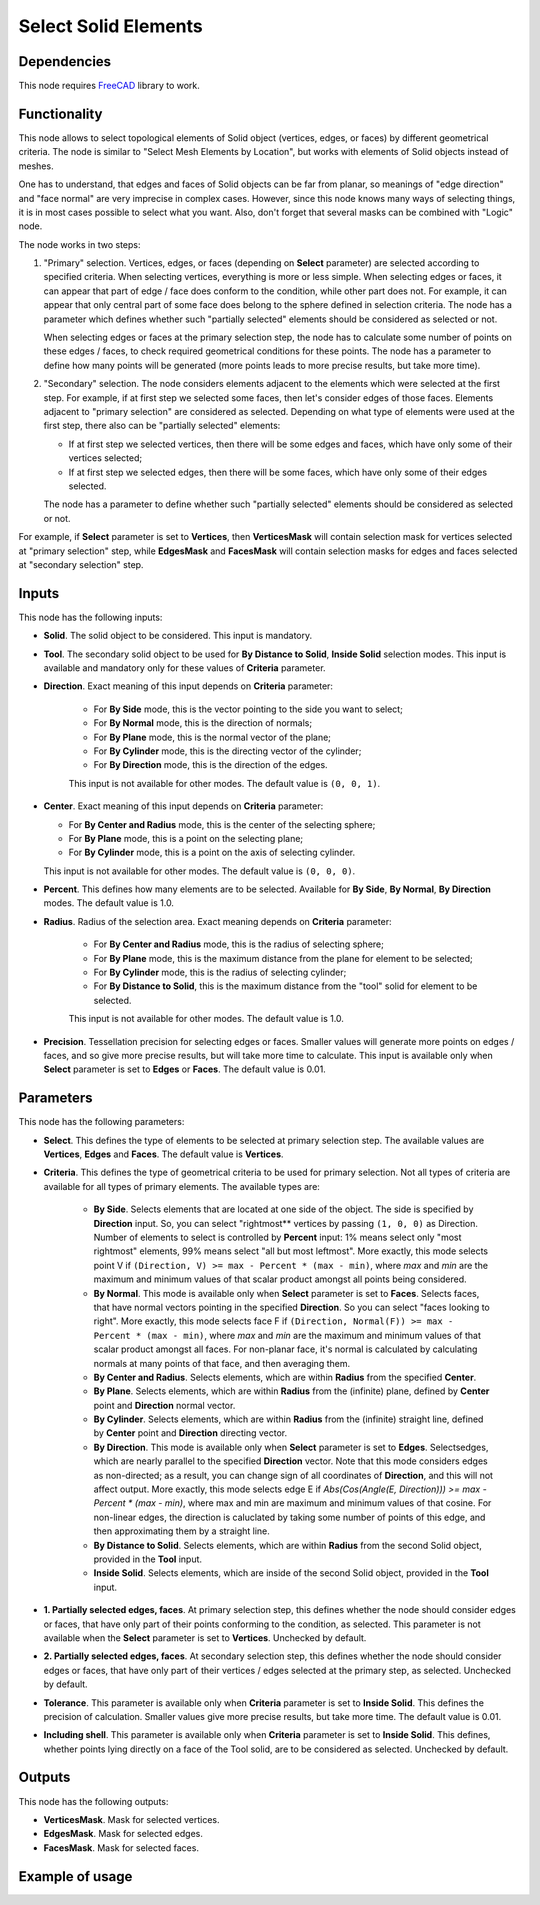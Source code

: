 Select Solid Elements
=====================

Dependencies
------------

This node requires FreeCAD_ library to work.

.. _FreeCAD: ../../solids.rst

Functionality
-------------

This node allows to select topological elements of Solid object (vertices,
edges, or faces) by different geometrical criteria. The node is similar to
"Select Mesh Elements by Location", but works with elements of Solid objects
instead of meshes.

One has to understand, that edges and faces of Solid objects can be far from
planar, so meanings of "edge direction" and "face normal" are very imprecise in
complex cases. However, since this node knows many ways of selecting things, it
is in most cases possible to select what you want. Also, don't forget that
several masks can be combined with "Logic" node.

The node works in two steps:

1. "Primary" selection. Vertices, edges, or faces (depending on **Select**
   parameter) are selected according to specified criteria. When selecting
   vertices, everything is more or less simple. When selecting edges or faces,
   it can appear that part of edge / face does conform to the condition, while
   other part does not. For example, it can appear that only central part of
   some face does belong to the sphere defined in selection criteria. The node
   has a parameter which defines whether such "partially selected" elements
   should be considered as selected or not.

   When selecting edges or faces at the primary selection step, the node has to
   calculate some number of points on these edges / faces, to check required
   geometrical conditions for these points. The node has a parameter to define
   how many points will be generated (more points leads to more precise
   results, but take more time).

2. "Secondary" selection. The node considers elements adjacent to the elements
   which were selected at the first step. For example, if at first step we
   selected some faces, then let's consider edges of those faces. Elements
   adjacent to "primary selection" are considered as selected. Depending on
   what type of elements were used at the first step, there also can be
   "partially selected" elements:

   * If at first step we selected vertices, then there will be some edges and
     faces, which have only some of their vertices selected;
   * If at first step we selected edges, then there will be some faces, which
     have only some of their edges selected.
   
   The node has a parameter to define whether such "partially selected"
   elements should be considered as selected or not.

For example, if **Select** parameter is set to **Vertices**, then
**VerticesMask** will contain selection mask for vertices selected at "primary
selection" step, while **EdgesMask** and **FacesMask** will contain selection
masks for edges and faces selected at "secondary selection" step.

Inputs
------

This node has the following inputs:

* **Solid**. The solid object to be considered. This input is mandatory.
* **Tool**. The secondary solid object to be used for **By Distance to Solid**,
  **Inside Solid** selection modes. This input is available and mandatory only
  for these values of **Criteria** parameter.
* **Direction**. Exact meaning of this input depends on **Criteria** parameter:

   * For **By Side** mode, this is the vector pointing to the side you want to select;
   * For **By Normal** mode, this is the direction of normals;
   * For **By Plane** mode, this is the normal vector of the plane;
   * For **By Cylinder** mode, this is the directing vector of the cylinder;
   * For **By Direction** mode, this is the direction of the edges.
   
   This input is not available for other modes.  The default value is ``(0, 0, 1)``.

* **Center**. Exact meaning of this input depends on **Criteria** parameter:

  * For **By Center and Radius** mode, this is the center of the selecting sphere;
  * For **By Plane** mode, this is a point on the selecting plane;
  * For **By Cylinder** mode, this is a point on the axis of selecting cylinder.

  This input is not available for other modes. The default value is ``(0, 0, 0)``.

* **Percent**. This defines how many elements are to be selected. Available for
  **By Side**, **By Normal**, **By Direction** modes. The default value is 1.0.
* **Radius**. Radius of the selection area. Exact meaning depends on **Criteria** parameter:

   * For **By Center and Radius** mode, this is the radius of selecting sphere;
   * For **By Plane** mode, this is the maximum distance from the plane for
     element to be selected;
   * For **By Cylinder** mode, this is the radius of selecting cylinder;
   * For **By Distance to Solid**, this is the maximum distance from the "tool"
     solid for element to be selected.

   This input is not available for other modes. The default value is 1.0.
* **Precision**. Tessellation precision for selecting edges or faces. Smaller
  values will generate more points on edges / faces, and so give more precise
  results, but will take more time to calculate. This input is available only
  when **Select** parameter is set to **Edges** or **Faces**. The default value
  is 0.01.

Parameters
----------

This node has the following parameters:

* **Select**. This defines the type of elements to be selected at primary
  selection step. The available values are **Vertices**, **Edges** and
  **Faces**. The default value is **Vertices**.
* **Criteria**. This defines the type of geometrical criteria to be used for
  primary selection. Not all types of criteria are available for all types of
  primary elements. The available types are:

   * **By Side**. Selects elements that are located at one side of the object.
     The side is specified by **Direction** input. So, you can select
     "rightmost** vertices by passing ``(1, 0, 0)`` as Direction. Number of
     elements to select is controlled by **Percent** input: 1% means select
     only "most rightmost" elements, 99% means select "all but most leftmost".
     More exactly, this mode selects point V if ``(Direction, V) >= max -
     Percent * (max - min)``, where `max` and `min` are the maximum and minimum
     values of that scalar product amongst all points being considered.
   * **By Normal**. This mode is available only when **Select** parameter is
     set to **Faces**. Selects faces, that have normal vectors pointing in the
     specified **Direction**. So you can select "faces looking to right". More
     exactly, this mode selects face F if ``(Direction, Normal(F)) >= max -
     Percent * (max - min)``, where `max` and `min` are the maximum and minimum
     values of that scalar product amongst all faces. For non-planar face, it's
     normal is calculated by calculating normals at many points of that face,
     and then averaging them.
   * **By Center and Radius**. Selects elements, which are within **Radius**
     from the specified **Center**.
   * **By Plane**. Selects elements, which are within **Radius** from the (infinite)
     plane, defined by **Center** point and **Direction** normal vector.
   * **By Cylinder**. Selects elements, which are within **Radius** from the
     (infinite) straight line, defined by **Center** point and **Direction**
     directing vector.
   * **By Direction**. This mode is available only when **Select** parameter is
     set to **Edges**. Selectsedges, which are nearly parallel to the specified
     **Direction** vector. Note that this mode considers edges as non-directed;
     as a result, you can change sign of all coordinates of **Direction**, and
     this will not affect output. More exactly, this mode selects edge E if
     `Abs(Cos(Angle(E, Direction))) >= max - Percent * (max - min)`, where max
     and min are maximum and minimum values of that cosine. For non-linear
     edges, the direction is caluclated by taking some number of points of this
     edge, and then approximating them by a straight line.
   * **By Distance to Solid**. Selects elements, which are within **Radius**
     from the second Solid object, provided in the **Tool** input.
   * **Inside Solid**. Selects elements, which are inside of the second Solid
     object, provided in the **Tool** input.

* **1. Partially selected edges, faces**. At primary selection step, this
  defines whether the node should consider edges or faces, that have only part
  of their points conforming to the condition, as selected. This parameter is
  not available when the **Select** parameter is set to **Vertices**. Unchecked by default.
* **2. Partially selected edges, faces**. At secondary selection step, this
  defines whether the node should consider edges or faces, that have only part
  of their vertices / edges selected at the primary step, as selected. Unchecked by default.
* **Tolerance**. This parameter is available only when **Criteria** parameter
  is set to **Inside Solid**. This defines the precision of calculation.
  Smaller values give more precise results, but take more time. The default
  value is 0.01.
* **Including shell**. This parameter is available only when **Criteria**
  parameter is set to **Inside Solid**. This defines, whether points lying
  directly on a face of the Tool solid, are to be considered as selected.
  Unchecked by default.

Outputs
-------

This node has the following outputs:

* **VerticesMask**. Mask for selected vertices.
* **EdgesMask**. Mask for selected edges.
* **FacesMask**. Mask for selected faces.

Example of usage
----------------

.. image:: https://user-images.githubusercontent.com/284644/92938146-a2e4cf80-f465-11ea-9e9b-d938dd9dd629.png

